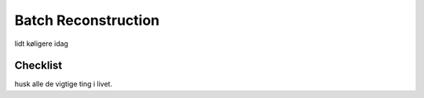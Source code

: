 Batch Reconstruction
====================

lidt køligere idag

Checklist
^^^^^^^^^

husk alle de vigtige ting i livet.